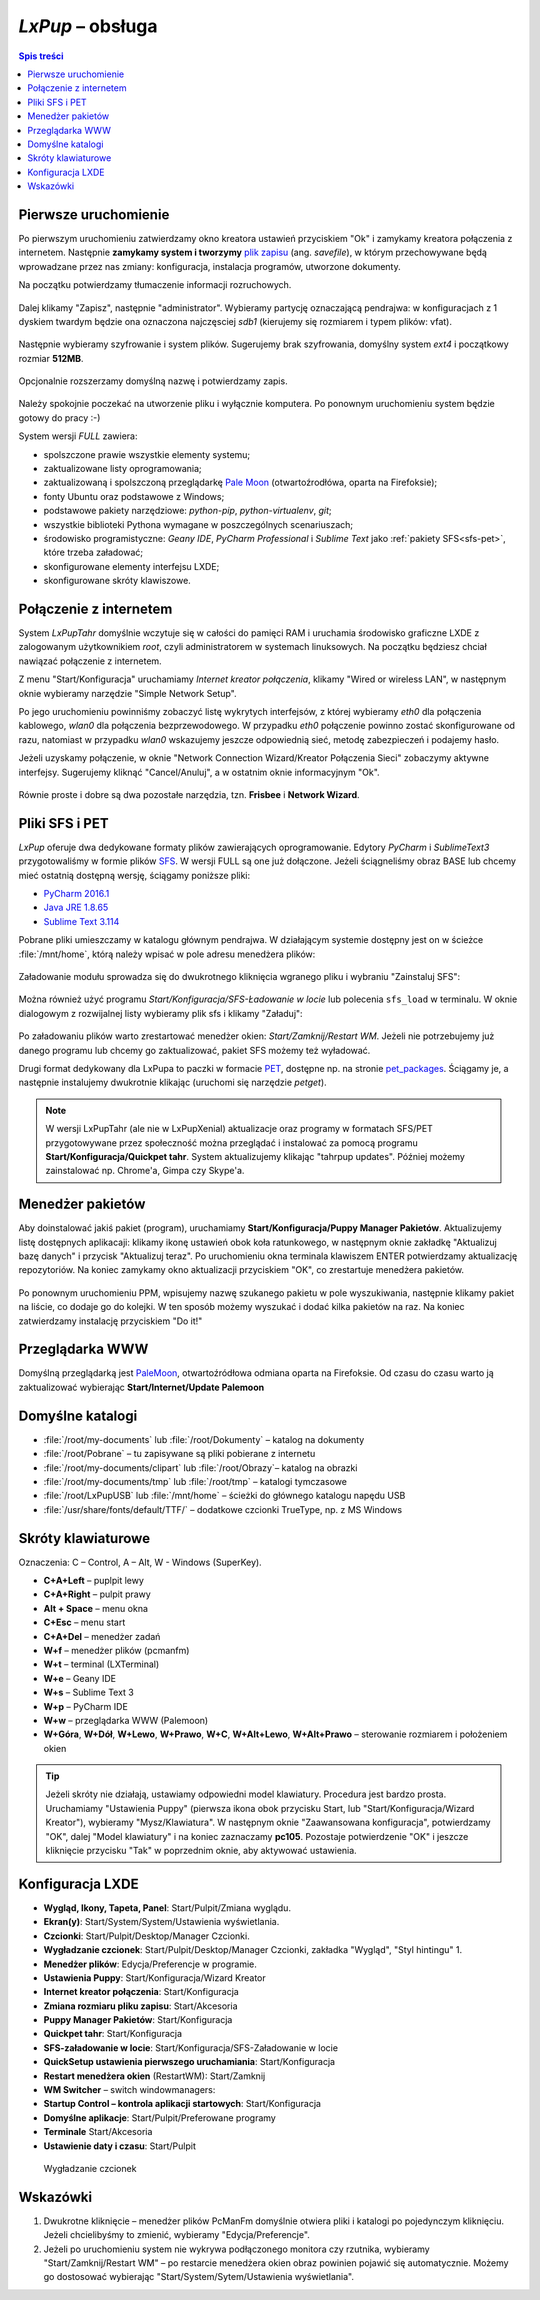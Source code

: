 .. _lxpup:

*LxPup* – obsługa
#################

.. contents:: Spis treści
    :depth: 2

Pierwsze uruchomienie
*********************

.. _plikzapisu:

Po pierwszym uruchomieniu zatwierdzamy okno kreatora ustawień przyciskiem "Ok"
i zamykamy kreatora połączenia z internetem. Następnie **zamykamy system i tworzymy**
`plik zapisu <http://puppylinux.org/wikka/SaveFile>`_ (ang. *savefile*),
w którym przechowywane będą wprowadzane przez nas zmiany:
konfiguracja, instalacja programów, utworzone dokumenty.

Na początku potwierdzamy tłumaczenie informacji rozruchowych.

.. figure:: lxpupimg/lxpsave01.png

Dalej klikamy "Zapisz", następnie "administrator".
Wybieramy partycję oznaczającą pendrajwa: w konfiguracjach z 1 dyskiem twardym
będzie ona oznaczona najczęsciej `sdb1` (kierujemy się rozmiarem i typem plików: vfat).

.. figure:: lxpupimg/lxpsave03.png
.. figure:: lxpupimg/lxpsave04.png
.. figure:: lxpupimg/lxpsave05.png

Następnie wybieramy szyfrowanie i system plików. Sugerujemy brak szyfrowania,
domyślny system `ext4` i początkowy rozmiar **512MB**.

.. figure:: lxpupimg/lxpsave06.png
.. figure:: lxpupimg/lxpsave07.png
.. figure:: lxpupimg/lxpsave08.png

Opcjonalnie rozszerzamy domyślną nazwę i potwierdzamy zapis.

.. figure:: lxpupimg/lxpsave09.png
.. figure:: lxpupimg/lxpsave10.png
.. figure:: lxpupimg/lxpsave11.png

Należy spokojnie poczekać na utworzenie pliku i wyłącznie komputera.
Po ponownym uruchomieniu system będzie gotowy do pracy :-)

System wersji *FULL* zawiera:

* spolszczone prawie wszystkie elementy systemu;
* zaktualizowane listy oprogramowania;
* zaktualizowaną i spolszczoną przeglądarkę `Pale Moon <https://www.palemoon.org/>`_
  (otwartoźrodłówa, oparta na Firefoksie);
* fonty Ubuntu oraz podstawowe z Windows;
* podstawowe pakiety narzędziowe: *python-pip*, *python-virtualenv*, *git*;
* wszystkie biblioteki Pythona wymagane w poszczególnych scenariuszach;
* środowisko programistyczne: *Geany IDE*, *PyCharm Professional* i *Sublime Text*
  jako :ref:`pakiety SFS<sfs-pet>`, które trzeba załadować;
* skonfigurowane elementy interfejsu LXDE;
* skonfigurowane skróty klawiszowe.

Połączenie z internetem
************************

System *LxPupTahr* domyślnie wczytuje się w całości do pamięci RAM i uruchamia
środowisko graficzne LXDE z zalogowanym użytkownikiem *root*, czyli administratorem
w systemach linuksowych. Na początku będziesz chciał nawiązać połączenie
z internetem.

Z menu "Start/Konfiguracja" uruchamiamy *Internet kreator połączenia*, klikamy
"Wired or wireless LAN", w następnym oknie wybieramy narzędzie
"Simple Network Setup".

Po jego uruchomieniu powinniśmy zobaczyć listę wykrytych interfejsów,
z której wybieramy *eth0* dla połączenia kablowego, *wlan0* dla połączenia
bezprzewodowego. W przypadku *eth0* połączenie powinno zostać skonfigurowane
od razu, natomiast w przypadku *wlan0* wskazujemy jeszcze odpowiednią sieć,
metodę zabezpieczeń i podajemy hasło.

Jeżeli uzyskamy połączenie, w oknie "Network Connection Wizard/Kreator Połączenia Sieci" zobaczymy
aktywne interfejsy. Sugerujemy kliknąć "Cancel/Anuluj", a w ostatnim oknie
informacyjnym "Ok".

.. figure:: lxpupimg/internet01.png
.. figure:: lxpupimg/internet02.png
.. figure:: lxpupimg/internet03.png
.. figure:: lxpupimg/internet04.png
.. figure:: lxpupimg/internet05.png

Równie proste i dobre są dwa pozostałe narzędzia, tzn. **Frisbee** i **Network Wizard**.

.. _sfs-pet:

Pliki SFS i PET
****************

*LxPup* oferuje dwa dedykowane formaty plików zawierających oprogramowanie.
Edytory *PyCharm* i *SublimeText3* przygotowaliśmy w formie plików `SFS <http://puppylinux.org/wikka/SquashFS>`_.
W wersji FULL są one już dołączone. Jeżeli ściągneliśmy obraz BASE
lub chcemy mieć ostatnią dostępną wersję, ściągamy poniższe pliki:

* `PyCharm 2016.1 <https://drive.google.com/open?id=0B1zG9cfNyT7WUUtlcXpzVE1fd3M>`_
* `Java JRE 1.8.65 <https://drive.google.com/open?id=0B1zG9cfNyT7WMTVrZXpOYzRHY2M>`_
* `Sublime Text 3.114 <https://drive.google.com/open?id=0B1zG9cfNyT7WUUtlcXpzVE1fd3M>`_

Pobrane pliki umieszczamy w katalogu głównym pendrajwa. W działającym systemie dostępny jest on
w ścieżce :file:`/mnt/home`, którą należy wpisać w pole adresu menedżera plików:

.. figure:: lxpupimg/sfs_home.png

Załadowanie modułu sprowadza się do dwukrotnego kliknięcia wgranego pliku i wybraniu "Zainstaluj SFS":

.. figure:: lxpupimg/sfs_click.png

Można również użyć programu *Start/Konfiguracja/SFS-Ładowanie w locie*
lub polecenia ``sfs_load`` w terminalu. W oknie dialogowym z rozwijalnej listy
wybieramy plik sfs i klikamy "Załaduj":

.. figure:: lxpupimg/sfs_load.png

Po załadowaniu plików warto zrestartować menedżer okien: *Start/Zamknij/Restart WM*.
Jeżeli nie potrzebujemy już danego programu lub chcemy go zaktualizować, pakiet SFS
możemy też wyładować.

Drugi format dedykowany dla LxPupa to paczki w formacie `PET <http://puppylinux.org/wikka/PETs?redirect=no>`_,
dostępne np. na stronie `pet_packages <http://distro.ibiblio.org/puppylinux/pet_packages-tahr/>`_.
Ściągamy je, a następnie instalujemy dwukrotnie klikając (uruchomi się narzędzie *petget*).

.. figure:: lxpupimg/pet01.png

.. note::

  W wersji LxPupTahr (ale nie w LxPupXenial) aktualizacje oraz programy w formatach SFS/PET
  przygotowywane przez społeczność można przeglądać i instalować za pomocą programu
  **Start/Konfiguracja/Quickpet tahr**. System aktualizujemy klikając "tahrpup updates".
  Później możemy zainstalować np. Chrome'a, Gimpa czy Skype'a.

.. figure:: lxpupimg/pet_quickpet03.png

.. _ppm:

Menedżer pakietów
*******************

Aby doinstalować jakiś pakiet (program), uruchamiamy **Start/Konfiguracja/Puppy Manager Pakietów**.
Aktualizujemy listę dostępnych aplikacaji:
klikamy ikonę ustawień obok koła ratunkowego, w następnym oknie zakładkę
"Aktualizuj bazę danych" i przycisk "Aktualizuj teraz". Po uruchomieniu okna terminala
klawiszem ENTER potwierdzamy aktualizację repozytoriów.
Na koniec zamykamy okno aktualizacji przyciskiem "OK", co zrestartuje menedżera pakietów.

.. figure:: lxpupimg/ppm01.png
.. figure:: lxpupimg/ppm02.png
.. figure:: lxpupimg/ppm03.png

Po ponownym uruchomieniu PPM, wpisujemy nazwę szukanego pakietu w pole wyszukiwania,
następnie klikamy pakiet na liście, co dodaje go do kolejki.
W ten sposób możemy wyszukać i dodać kilka pakietów na raz.
Na koniec zatwierdzamy instalację przyciskiem "Do it!"

.. figure:: lxpupimg/ppm04.png

Przeglądarka WWW
************************

Domyślną przeglądarką jest `PaleMoon <https://www.palemoon.org/>`_, otwartoźródłowa
odmiana oparta na Firefoksie. Od czasu do czasu warto ją zaktualizować wybierając
**Start/Internet/Update Palemoon**

Domyślne katalogi
************************

* :file:`/root/my-documents` lub :file:`/root/Dokumenty` – katalog na dokumenty
* :file:`/root/Pobrane` – tu zapisywane są pliki pobierane z internetu
* :file:`/root/my-documents/clipart` lub :file:`/root/Obrazy`– katalog na obrazki
* :file:`/root/my-documents/tmp` lub :file:`/root/tmp` – katalogi tymczasowe
* :file:`/root/LxPupUSB` lub :file:`/mnt/home` – ścieżki do głównego katalogu napędu USB
* :file:`/usr/share/fonts/default/TTF/` – dodatkowe czcionki TrueType, np. z MS Windows

.. _klawiatura:

Skróty klawiaturowe
************************

Oznaczenia: C – Control, A – Alt, W - Windows (SuperKey).

* **C+A+Left** – puplpit lewy
* **C+A+Right** – pulpit prawy
* **Alt + Space** – menu okna
* **C+Esc** – menu start
* **C+A+Del** – menedżer zadań
* **W+f** – menedżer plików (pcmanfm)
* **W+t** – terminal (LXTerminal)
* **W+e** – Geany IDE
* **W+s** – Sublime Text 3
* **W+p** – PyCharm IDE
* **W+w** – przeglądarka WWW (Palemoon)
* **W+Góra**, **W+Dół**, **W+Lewo**, **W+Prawo**, **W+C**, **W+Alt+Lewo**,
  **W+Alt+Prawo** – sterowanie rozmiarem i położeniem okien

.. tip::

  Jeżeli skróty nie działają, ustawiamy odpowiedni model klawiatury.
  Procedura jest bardzo prosta. Uruchamiamy "Ustawienia Puppy" (pierwsza ikona obok przycisku Start,
  lub "Start/Konfiguracja/Wizard Kreator"), wybieramy "Mysz/Klawiatura". W następnym
  oknie "Zaawansowana konfiguracja", potwierdzamy "OK", dalej "Model klawiatury"
  i na koniec zaznaczamy **pc105**. Pozostaje potwierdzenie "OK" i jeszcze
  kliknięcie przycisku "Tak" w poprzednim oknie, aby aktywować ustawienia.

.. figure:: lxpupimg/lxpup_ustawienia.png
.. figure:: lxpupimg/lxpup_klawiatura01.png
.. figure:: lxpupimg/lxpup_klawiatura02.png
.. figure:: lxpupimg/lxpup_klawiatura03.png

Konfiguracja LXDE
************************

* **Wygląd, Ikony, Tapeta, Panel**: Start/Pulpit/Zmiana wyglądu.
* **Ekran(y)**: Start/System/System/Ustawienia wyświetlania.
* **Czcionki**: Start/Pulpit/Desktop/Manager Czcionki.
* **Wygładzanie czcionek**: Start/Pulpit/Desktop/Manager Czcionki, zakładka "Wygląd", "Styl hintingu" 1.
* **Menedżer plików**: Edycja/Preferencje w programie.
* **Ustawienia Puppy**: Start/Konfiguracja/Wizard Kreator
* **Internet kreator połączenia**: Start/Konfiguracja
* **Zmiana rozmiaru pliku zapisu**: Start/Akcesoria
* **Puppy Manager Pakietów**: Start/Konfiguracja
* **Quickpet tahr**: Start/Konfiguracja
* **SFS-załadowanie w locie**: Start/Konfiguracja/SFS-Załadowanie w locie
* **QuickSetup ustawienia pierwszego uruchamiania**: Start/Konfiguracja
* **Restart menedżera okien** (RestartWM): Start/Zamknij
* **WM Switcher** – switch windowmanagers:
* **Startup Control – kontrola aplikacji startowych**: Start/Konfiguracja
* **Domyślne aplikacje**: Start/Pulpit/Preferowane programy
* **Terminale** Start/Akcesoria
* **Ustawienie daty i czasu**: Start/Pulpit

.. figure:: lxpupimg/lxpfonts.png

  Wygładzanie czcionek

Wskazówki
*************

1. Dwukrotne kliknięcie – menedżer plików PcManFm domyślnie otwiera pliki
   i katalogi po pojedynczym kliknięciu. Jeżeli chcielibyśmy to zmienić,
   wybieramy "Edycja/Preferencje".

2. Jeżeli po uruchomieniu system nie wykrywa podłączonego monitora czy rzutnika,
   wybieramy "Start/Zamknij/Restart WM" – po restarcie menedżera okien obraz
   powinien pojawić się automatycznie. Możemy go dostosować wybierając
   "Start/System/Sytem/Ustawienia wyświetlania".
